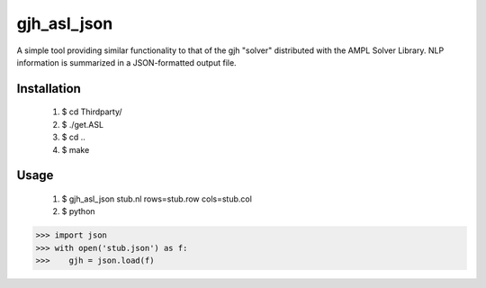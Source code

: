 gjh_asl_json
============

.. image:: https://travis-ci.org/ghackebeil/gjh_asl_json.svg?branch=master
    :target: https://travis-ci.org/ghackebeil/gjh_asl_json

.. image:: https://codecov.io/github/ghackebeil/gjh_asl_json/coverage.svg?branch=master
    :target: https://codecov.io/github/ghackebeil/gjh_asl_json?branch=master

A simple tool providing similar functionality to that of the gjh
"solver" distributed with the AMPL Solver Library. NLP information
is summarized in a JSON-formatted output file.

Installation
~~~~~~~~~~~~

 1. $ cd Thirdparty/
 2. $ ./get.ASL
 3. $ cd ..
 4. $ make

Usage
~~~~~

 1. $ gjh_asl_json stub.nl rows=stub.row cols=stub.col
 2. $ python

.. code-block:: pycon

    >>> import json
    >>> with open('stub.json') as f:
    >>>    gjh = json.load(f)
